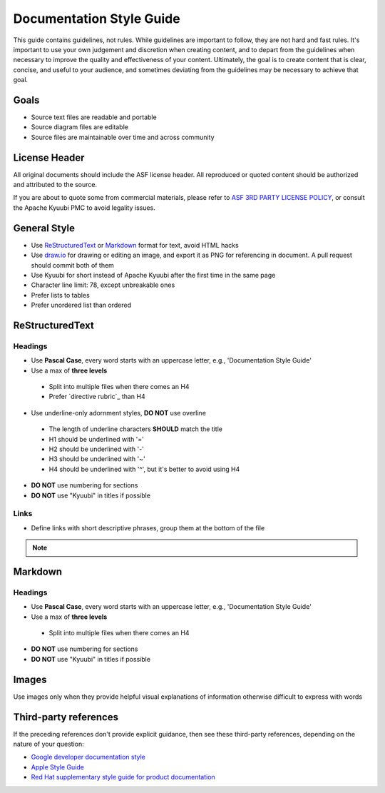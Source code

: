 .. Licensed to the Apache Software Foundation (ASF) under one or more
   contributor license agreements.  See the NOTICE file distributed with
   this work for additional information regarding copyright ownership.
   The ASF licenses this file to You under the Apache License, Version 2.0
   (the "License"); you may not use this file except in compliance with
   the License.  You may obtain a copy of the License at

..    http://www.apache.org/licenses/LICENSE-2.0

.. Unless required by applicable law or agreed to in writing, software
   distributed under the License is distributed on an "AS IS" BASIS,
   WITHOUT WARRANTIES OR CONDITIONS OF ANY KIND, either express or implied.
   See the License for the specific language governing permissions and
   limitations under the License.

Documentation Style Guide
=========================

This guide contains guidelines, not rules. While guidelines are important
to follow, they are not hard and fast rules. It's important to use your
own judgement and discretion when creating content, and to depart from the
guidelines when necessary to improve the quality and effectiveness of your
content. Ultimately, the goal is to create content that is clear, concise,
and useful to your audience, and sometimes deviating from the guidelines
may be necessary to achieve that goal.

Goals
-----

- Source text files are readable and portable
- Source diagram files are editable
- Source files are maintainable over time and across community

License Header
--------------

All original documents should include the ASF license header. All reproduced
or quoted content should be authorized and attributed to the source.

If you are about to quote some from commercial materials, please refer to
`ASF 3RD PARTY LICENSE POLICY`_, or consult the Apache Kyuubi PMC to avoid
legality issues.

General Style
-------------

- Use `ReStructuredText`_ or `Markdown`_ format for text, avoid HTML hacks
- Use `draw.io`_ for drawing or editing an image, and export it as PNG for
  referencing in document. A pull request should commit both of them
- Use Kyuubi for short instead of Apache Kyuubi after the first time in the
  same page
- Character line limit: 78, except unbreakable ones
- Prefer lists to tables
- Prefer unordered list than ordered

ReStructuredText
----------------

Headings
~~~~~~~~

- Use **Pascal Case**, every word starts with an uppercase letter,
  e.g., 'Documentation Style Guide'
- Use a max of **three levels**
 - Split into multiple files when there comes an H4
 - Prefer `directive rubric`_ than H4
- Use underline-only adornment styles, **DO NOT** use overline
 - The length of underline characters **SHOULD** match the title
 - H1 should be underlined with '='
 - H2 should be underlined with '-'
 - H3 should be underlined with '~'
 - H4 should be underlined with '^', but it's better to avoid using H4
- **DO NOT** use numbering for sections
- **DO NOT** use "Kyuubi" in titles if possible

Links
~~~~~

- Define links with short descriptive phrases, group them at the bottom of the file

.. note::
  :class: dropdown, toggle

  .. code-block::
     :caption: Recommended

     Please refer to `Apache Kyuubi Home Page`_.

     .. _Apache Kyuubi Home Page: https://kyuubi.apache.org/

  .. code-block::
     :caption: Not recommended

     Please refer to `Apache Kyuubi Home Page <https://kyuubi.apache.org/>`_.


Markdown
--------

Headings
~~~~~~~~

- Use **Pascal Case**, every word starts with an uppercase letter,
  e.g., 'Documentation Style Guide'
- Use a max of **three levels**
 - Split into multiple files when there comes an H4
- **DO NOT** use numbering for sections
- **DO NOT** use "Kyuubi" in titles if possible

Images
------

Use images only when they provide helpful visual explanations of information
otherwise difficult to express with words

Third-party references
----------------------

If the preceding references don't provide explicit guidance, then see these
third-party references, depending on the nature of your question:

- `Google developer documentation style`_
- `Apple Style Guide`_
- `Red Hat supplementary style guide for product documentation`_

.. References

.. _ASF 3RD PARTY LICENSE POLICY: https://www.apache.org/legal/resolved.html#asf-3rd-party-license-policy
.. _directive rubric :https://www.sphinx-doc.org/en/master/usage/restructuredtext/directives.html#directive-rubric
.. _ReStructuredText: https://docutils.sourceforge.io/rst.html
.. _Markdown: https://en.wikipedia.org/wiki/Markdown
.. _draw.io: https://www.diagrams.net/
.. _Google developer documentation style: https://developers.google.com/style
.. _Apple Style Guide: https://help.apple.com/applestyleguide/
.. _Red Hat supplementary style guide for product documentation: https://redhat-documentation.github.io/supplementary-style-guide/
